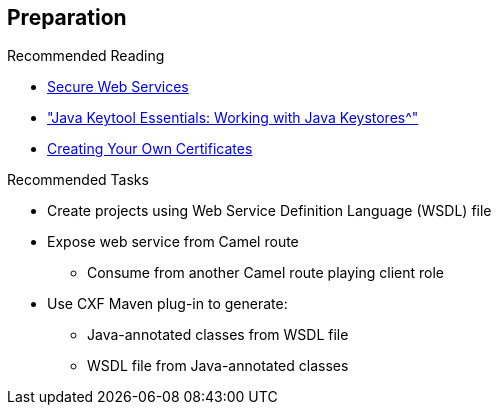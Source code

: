 :scrollbar:
:data-uri:
:linkattrs:
:noaudio:

== Preparation

.Recommended Reading

* link:http://www.javaworld.com/article/2073287/soa/secure-web-services.html[Secure Web Services^]
* link:https://www.digitalocean.com/community/tutorials/java-keytool-essentials-working-with-java-keystores["Java Keytool Essentials: Working with Java Keystores^"]
* link:https://access.redhat.com/documentation/en-US/Red_Hat_JBoss_Fuse/6.2.1/html/Security_Guide/CreateCerts.html[Creating Your Own Certificates^]


.Recommended Tasks

* Create projects using Web Service Definition Language (WSDL) file
* Expose web service from Camel route
** Consume from another Camel route playing client role
* Use CXF Maven plug-in to generate:
** Java-annotated classes from WSDL file
** WSDL file from Java-annotated classes


ifdef::showscript[]

Transcript:

To prepare yourself for this module, Red Hat recommends that you review the information on the web pages shown here.

As another part of the preparation process, test yourself to make sure you can do the following:

* Create projects using a Web Service Definition Language file
* Expose a web service from a Camel route that you consume from another Camel route playing the role of client
* Use the CXF Maven plug-in to generate the Java-annotated classes from the WSDL file, or to generate the WSDL file from the Java-annotated classes

endif::showscript[]
